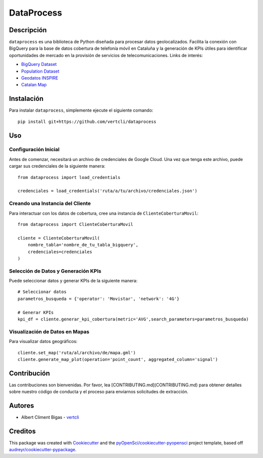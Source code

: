 ===========
DataProcess
===========


Descripción
-----------

``dataprocess`` es una biblioteca de Python diseñada para procesar datos geolocalizados. Facilita la conexión con BigQuery para la base de datos cobertura de telefonía móvil en Cataluña y la generación de KPIs útiles para identificar oportunidades de mercado en la provisión de servicios de telecomunicaciones. Links de interés:

* `BigQuery Dataset`_
* `Population Dataset`_
* `Geodatos INSPIRE`_
* `Catalan Map`_

.. _BigQuery Dataset: https://console.cloud.google.com/marketplace/product/gencat/cell_coverage
.. _Geodatos INSPIRE: https://www.ide.cat/es/Geodatos/Geodatos-INSPIRE
.. _Population Dataset: https://analisi.transparenciacatalunya.cat/en/Demografia/Poblaci-de-Catalunya-per-municipi-rang-d-edat-i-se/b4rr-d25b/data
.. _Catalan Map: https://datacloud.ide.cat/geodades/inspire-unitats-estadistiques/

Instalación
-----------

Para instalar ``dataprocess``, simplemente ejecute el siguiente comando::

    pip install git+https://github.com/vertcli/dataprocess

Uso
---

Configuración Inicial
~~~~~~~~~~~~~~~~~~~~~

Antes de comenzar, necesitará un archivo de credenciales de Google Cloud. Una vez que tenga este archivo, puede cargar sus credenciales de la siguiente manera::

    from dataprocess import load_credentials

    credenciales = load_credentials('ruta/a/tu/archivo/credenciales.json')


Creando una Instancia del Cliente
~~~~~~~~~~~~~~~~~~~~~~~~~~~~~~~~~

Para interactuar con los datos de cobertura, cree una instancia de ``ClienteCoberturaMovil``::

    from dataprocess import ClienteCoberturaMovil

    cliente = ClienteCoberturaMovil(
        nombre_tabla='nombre_de_tu_tabla_bigquery',
        credenciales=credenciales
    )


Selección de Datos y Generación KPIs
~~~~~~~~~~~~~~~~~~~~~~~~~~~~~~~~~~~~

Puede seleccionar datos y generar KPIs de la siguiente manera::

    # Seleccionar datos
    parametros_busqueda = {'operator': 'Movistar', 'network': '4G'}

    # Generar KPIs
    kpi_df = cliente.generar_kpi_cobertura(metric='AVG',search_parameters=parametros_busqueda)


Visualización de Datos en Mapas
~~~~~~~~~~~~~~~~~~~~~~~~~~~~~~~

Para visualizar datos geográficos::

    cliente.set_map('ruta/al/archivo/de/mapa.gml')
    cliente.generate_map_plot(operation='point_count', aggregated_column='signal')


Contribución
------------

Las contribuciones son bienvenidas. Por favor, lea [CONTRIBUTING.md](CONTRIBUTING.md) para obtener detalles sobre nuestro código de conducta y el proceso para enviarnos solicitudes de extracción.


Autores
-------

- Albert Climent Bigas  - vertcli_

.. _vertcli: https://github.com/vertcli


Creditos
-------

This package was created with Cookiecutter_ and the `pyOpenSci/cookiecutter-pyopensci`_ project template, based off `audreyr/cookiecutter-pypackage`_.

.. _Cookiecutter: https://github.com/audreyr/cookiecutter
.. _`pyOpenSci/cookiecutter-pyopensci`: https://github.com/pyOpenSci/cookiecutter-pyopensci
.. _`audreyr/cookiecutter-pypackage`: https://github.com/audreyr/cookiecutter-pypackage
